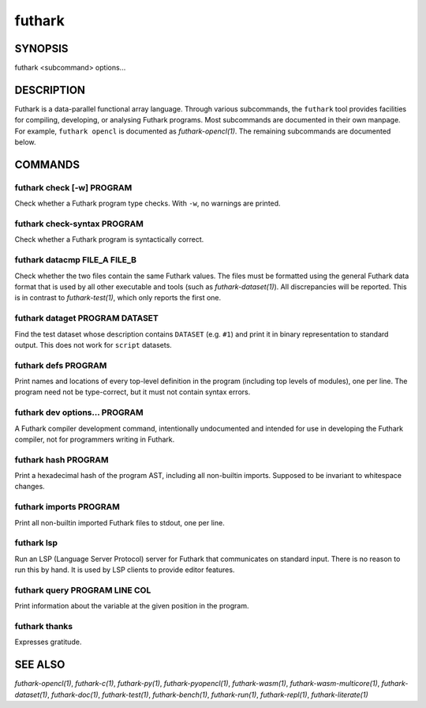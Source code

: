 .. role:: ref(emphasis)

.. _futhark(1):

=======
futhark
=======

SYNOPSIS
========

futhark <subcommand> options...

DESCRIPTION
===========

Futhark is a data-parallel functional array language.  Through various
subcommands, the ``futhark`` tool provides facilities for compiling,
developing, or analysing Futhark programs.  Most subcommands are
documented in their own manpage.  For example, ``futhark opencl`` is
documented as :ref:`futhark-opencl(1)`.  The remaining subcommands are
documented below.

COMMANDS
========

futhark check [-w] PROGRAM
--------------------------

Check whether a Futhark program type checks.  With ``-w``, no warnings
are printed.

futhark check-syntax PROGRAM
----------------------------

Check whether a Futhark program is syntactically correct.

futhark datacmp FILE_A FILE_B
-----------------------------

Check whether the two files contain the same Futhark values.  The
files must be formatted using the general Futhark data format that is
used by all other executable and tools (such as
:ref:`futhark-dataset(1)`).  All discrepancies will be reported.  This
is in contrast to :ref:`futhark-test(1)`, which only reports the first
one.

futhark dataget PROGRAM DATASET
-------------------------------

Find the test dataset whose description contains ``DATASET``
(e.g. ``#1``) and print it in binary representation to standard
output.  This does not work for ``script`` datasets.

futhark defs PROGRAM
--------------------

Print names and locations of every top-level definition in the program
(including top levels of modules), one per line.  The program need not
be type-correct, but it must not contain syntax errors.

futhark dev options... PROGRAM
------------------------------

A Futhark compiler development command, intentionally undocumented and
intended for use in developing the Futhark compiler, not for
programmers writing in Futhark.

futhark hash PROGRAM
--------------------

Print a hexadecimal hash of the program AST, including all non-builtin
imports.  Supposed to be invariant to whitespace changes.

futhark imports PROGRAM
-----------------------

Print all non-builtin imported Futhark files to stdout, one per line.

futhark lsp
-----------

Run an LSP (Language Server Protocol) server for Futhark that
communicates on standard input.  There is no reason to run this by
hand.  It is used by LSP clients to provide editor features.

futhark query PROGRAM LINE COL
------------------------------

Print information about the variable at the given position in the
program.

futhark thanks
--------------

Expresses gratitude.

SEE ALSO
========

:ref:`futhark-opencl(1)`, :ref:`futhark-c(1)`, :ref:`futhark-py(1)`, :ref:`futhark-pyopencl(1)`, :ref:`futhark-wasm(1)`, :ref:`futhark-wasm-multicore(1)`, :ref:`futhark-dataset(1)`, :ref:`futhark-doc(1)`, :ref:`futhark-test(1)`, :ref:`futhark-bench(1)`, :ref:`futhark-run(1)`, :ref:`futhark-repl(1)`, :ref:`futhark-literate(1)`
